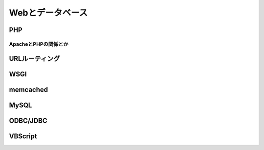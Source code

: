 =================
Webとデータベース
=================

PHP
===

ApacheとPHPの関係とか
---------------------

URLルーティング
===============

WSGI
====

memcached
=========

MySQL
=====

ODBC/JDBC
=========

VBScript
========
